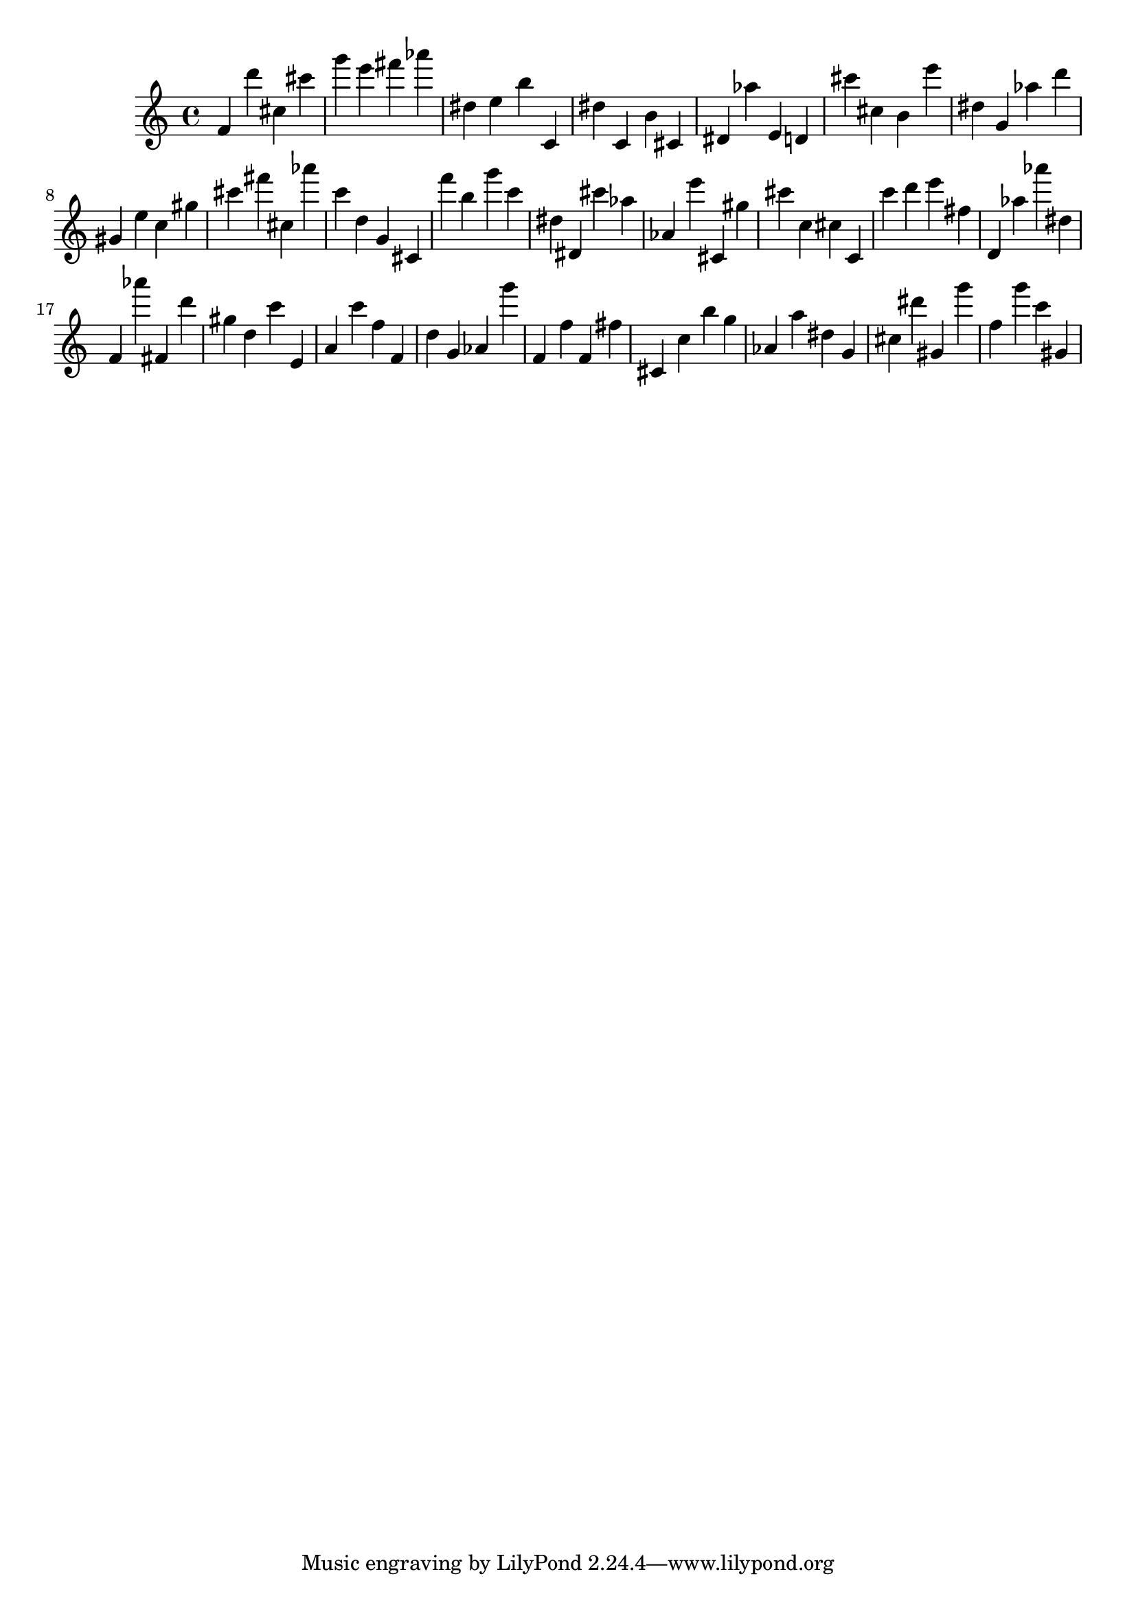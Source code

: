 \version "2.18.2"

\score {

{
\clef treble
f' d''' cis'' cis''' g''' e''' fis''' as''' dis'' e'' b'' c' dis'' c' b' cis' dis' as'' e' d' cis''' cis'' b' e''' dis'' g' as'' d''' gis' e'' c'' gis'' cis''' fis''' cis'' as''' c''' d'' g' cis' f''' b'' g''' c''' dis'' dis' cis''' as'' as' e''' cis' gis'' cis''' c'' cis'' c' c''' d''' e''' fis'' d' as'' as''' dis'' f' as''' fis' d''' gis'' d'' c''' e' a' c''' f'' f' d'' g' as' g''' f' f'' f' fis'' cis' c'' b'' g'' as' a'' dis'' g' cis'' dis''' gis' g''' f'' g''' c''' gis' 
}

 \midi { }
 \layout { }
}
